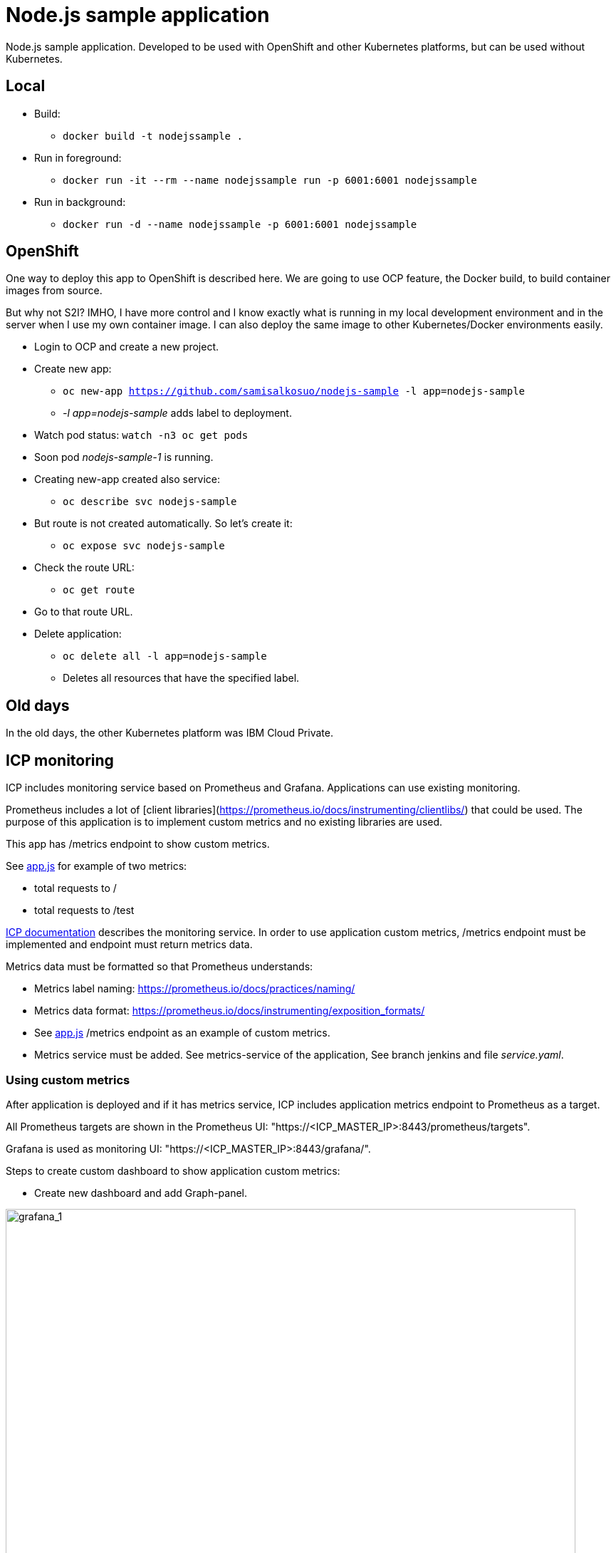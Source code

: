 = Node.js sample application

Node.js sample application. Developed to be used with OpenShift and other Kubernetes platforms, but can be used without Kubernetes.

== Local

* Build:
** `docker build -t nodejssample .`
* Run in foreground:
** `docker run -it --rm --name nodejssample run -p 6001:6001 nodejssample`
* Run in background:
** `docker run -d --name nodejssample -p 6001:6001 nodejssample`

== OpenShift

One way to deploy this app to OpenShift is described here. We are going to use OCP feature, the Docker build, to build container images from source. 

But why not S2I? IMHO, I have more control and I know exactly what is running in my local development environment and in the server when I use my own container image. I can also deploy the same image to other Kubernetes/Docker environments easily.

* Login to OCP and create a new project.
* Create new app:
** `oc new-app https://github.com/samisalkosuo/nodejs-sample  -l app=nodejs-sample`
** _-l app=nodejs-sample_ adds label to deployment.
* Watch pod status: `watch -n3 oc get pods`
* Soon pod _nodejs-sample-1_ is running.
* Creating new-app created also service:
** `oc describe svc nodejs-sample`
* But route is not created automatically. So let's create it:
** `oc expose svc nodejs-sample`
* Check the route URL:
** `oc get route`
* Go to that route URL.
* Delete application:
** `oc delete all -l app=nodejs-sample`
** Deletes all resources that have the specified label.



== Old days

In the old days, the other Kubernetes platform was IBM Cloud Private.

== ICP monitoring

ICP includes monitoring service based on Prometheus and Grafana. Applications can use existing monitoring.

Prometheus includes a lot of [client libraries](https://prometheus.io/docs/instrumenting/clientlibs/) that could be used. The purpose of this application is to implement custom metrics and no existing libraries are used.

This app has /metrics endpoint to show custom metrics. 

See link:./src/app.js[app.js] for example of two metrics:

* total requests to / 
* total requests to /test

https://www.ibm.com/support/knowledgecenter/SSBS6K_3.1.0/featured_applications/deploy_monitoring.html[ICP documentation] describes the monitoring service. In order to use application custom metrics, /metrics endpoint must be implemented and endpoint must return metrics data.

Metrics data must be formatted so that Prometheus understands:

- Metrics label naming: https://prometheus.io/docs/practices/naming/
- Metrics data format: https://prometheus.io/docs/instrumenting/exposition_formats/
- See link:./src/app.js[app.js] /metrics endpoint as an example of custom metrics.
- Metrics service must be added. See metrics-service of the application, See branch jenkins and file _service.yaml_.

=== Using custom metrics

After application is deployed and if it has metrics service, ICP includes application metrics endpoint to Prometheus as a target. 

All Prometheus targets are shown in the Prometheus UI: "https://<ICP_MASTER_IP>:8443/prometheus/targets".

Grafana is used as monitoring UI: "https://<ICP_MASTER_IP>:8443/grafana/".

Steps to create custom dashboard to show application custom metrics:

* Create new dashboard and add Graph-panel.

image::images/icp_grafana_1.png[grafana_1,800]

* New dashboard is created. Use drop down next to "Panel title" and select "Edit".

image::images/icp_grafana_2.png[edit panel,800]

* Select data source "Prometheus".
* Enter "nodejs" to text field and you see the two custom metrics.

image::images/icp_grafana_3.png[edit panel,800]

* Select "nodejs_sample_root_requests_total"
* Select "General" tab and change panel name to: "HTTP requests: /".

image::images/icp_grafana_4.png[edit panel,800]

* In the dashboard settings, change the dashboard name to: "Node.js Sample App Custom Metrics".

image::images/icp_grafana_5.png[edit panel,800]

* Click time selector (for example: "Last 6 hours") and change range and add refresh interval:

image::images/icp_grafana_6.png[edit panel,800]

* Add another panel for "HTTP requests: /test".
* Save dashboard.
* Open sample application many times using URLs: / and /test.
* You see custom metrics in Grafana dashboard:

image::images/icp_grafana_7.png[edit panel,800]

